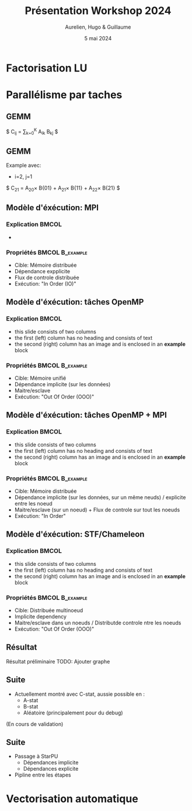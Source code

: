 #+title: Présentation Workshop 2024
#+author: Aurelien, Hugo & Guillaume
#+date: 5 mai 2024
# Local Variables:
# jinx-languages: "fr_FR"
# End:

* Factorisation LU
* Parallélisme par taches

** GEMM
$ C_{ij} = \sum_{k=0}^{K} A_{ik} B_{kj} $

** GEMM

Example avec:
    - i=2, j=1

$ C_{21} = A_{20}\times B{01} + A_{21}\times B{11} + A_{22}\times B{21} $

** Modèle d'éxécution: MPI

*** Explication                                           :BMCOL:
    :PROPERTIES:
    :BEAMER_col: 0.8
    :END:
    - 

*** Propriétés                                            :BMCOL:B_example:
    :PROPERTIES:
    :BEAMER_col: 0.2
    :BEAMER_env: example
    :END:
    - Cible: Mémoire distribuée
    - Dépendance expplicite
    - Flux de controle distribuée
    - Exécution: "In Order (IO)"

** Modèle d'éxécution: tâches OpenMP

*** Explication                                           :BMCOL:
    :PROPERTIES:
    :BEAMER_col: 0.8
    :END:
    - this slide consists of two columns
    - the first (left) column has no heading and consists of text
    - the second (right) column has an image and is enclosed in an
      *example* block

*** Propriétés                                            :BMCOL:B_example:
    :PROPERTIES:
    :BEAMER_col: 0.2
    :BEAMER_env: example
    :END:
    - Cible: Mémoire unifié
    - Dépendance implicite (sur les données)
    - Maitre/esclave
    - Exécution: "Out Of Order (OOO)"

** Modèle d'éxécution: tâches OpenMP + MPI

*** Explication                                           :BMCOL:
    :PROPERTIES:
    :BEAMER_col: 0.8
    :END:
    - this slide consists of two columns
    - the first (left) column has no heading and consists of text
    - the second (right) column has an image and is enclosed in an
      *example* block

*** Propriétés                                            :BMCOL:B_example:
    :PROPERTIES:
    :BEAMER_col: 0.2
    :BEAMER_env: example
    :END:
    - Cible: Mémoire distribuée
    - Dépendance implicite (sur les données, sur un même neuds) / explicite entre les noeud
    - Maitre/esclave (sur un noeud) + Flux de controle sur tout les noeuds
    - Exécution: "In Order"

** Modèle d'éxécution: STF/Chameleon

*** Explication                                           :BMCOL:
    :PROPERTIES:
    :BEAMER_col: 0.8
    :END:
    - this slide consists of two columns
    - the first (left) column has no heading and consists of text
    - the second (right) column has an image and is enclosed in an
      *example* block

*** Propriétés                                            :BMCOL:B_example:
    :PROPERTIES:
    :BEAMER_col: 0.2
    :BEAMER_env: example
    :END:
    - Cible: Distribuée multinoeud
    - Implicite dependency
    - Maitre/esclave dans un noeuds / Distributde controle ntre les noeuds
    - Exécution: "Out Of Order (OOO)"

** Résultat

Résultat préliminaire
TODO: Ajouter graphe

** Suite
- Actuellement montré avec C-stat, aussie possible en :
    - A-stat
    - B-stat
    - Aléatoire (principalement pour du debug)

(En cours de validation)

** Suite
- Passage à StarPU
    - Dépendances implicite
    - Dépendances explicite

- Pipline entre les étapes

* Vectorisation automatique


